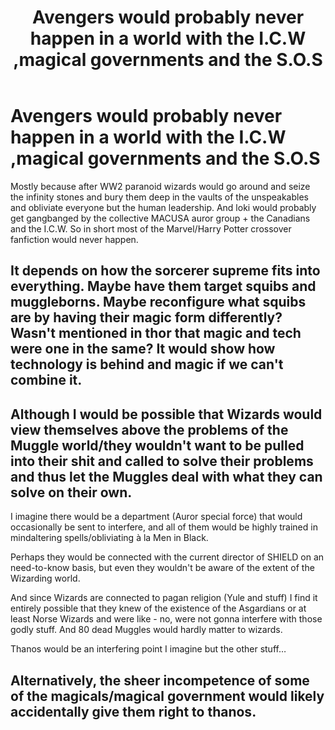#+TITLE: Avengers would probably never happen in a world with the I.C.W ,magical governments and the S.O.S

* Avengers would probably never happen in a world with the I.C.W ,magical governments and the S.O.S
:PROPERTIES:
:Author: theVennu101
:Score: 6
:DateUnix: 1618540222.0
:DateShort: 2021-Apr-16
:FlairText: Discussion
:END:
Mostly because after WW2 paranoid wizards would go around and seize the infinity stones and bury them deep in the vaults of the unspeakables and obliviate everyone but the human leadership. And loki would probably get gangbanged by the collective MACUSA auror group + the Canadians and the I.C.W. So in short most of the Marvel/Harry Potter crossover fanfiction would never happen.


** It depends on how the sorcerer supreme fits into everything. Maybe have them target squibs and muggleborns. Maybe reconfigure what squibs are by having their magic form differently? Wasn't mentioned in thor that magic and tech were one in the same? It would show how technology is behind and magic if we can't combine it.
:PROPERTIES:
:Author: Glassjoe1337
:Score: 3
:DateUnix: 1618625343.0
:DateShort: 2021-Apr-17
:END:


** Although I would be possible that Wizards would view themselves above the problems of the Muggle world/they wouldn't want to be pulled into their shit and called to solve their problems and thus let the Muggles deal with what they can solve on their own.

I imagine there would be a department (Auror special force) that would occasionally be sent to interfere, and all of them would be highly trained in mindaltering spells/obliviating à la Men in Black.

Perhaps they would be connected with the current director of SHIELD on an need-to-know basis, but even they wouldn't be aware of the extent of the Wizarding world.

And since Wizards are connected to pagan religion (Yule and stuff) I find it entirely possible that they knew of the existence of the Asgardians or at least Norse Wizards and were like - no, were not gonna interfere with those godly stuff. And 80 dead Muggles would hardly matter to wizards.

Thanos would be an interfering point I imagine but the other stuff...
:PROPERTIES:
:Author: Quine_
:Score: 3
:DateUnix: 1618566817.0
:DateShort: 2021-Apr-16
:END:


** Alternatively, the sheer incompetence of some of the magicals/magical government would likely accidentally give them right to thanos.
:PROPERTIES:
:Author: Winterlord117
:Score: 6
:DateUnix: 1618545906.0
:DateShort: 2021-Apr-16
:END:
